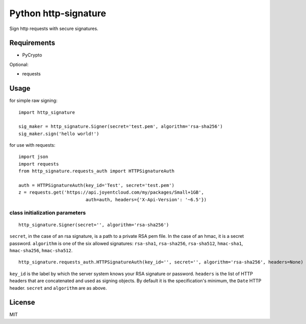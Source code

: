 Python http-signature
=====================

Sign http requests with secure signatures.

Requirements
------------

* PyCrypto

Optional:

* requests

Usage
-----

for simple raw signing::

    import http_signature
    
    sig_maker = http_signature.Signer(secret='test.pem', algorithm='rsa-sha256')
    sig_maker.sign('hello world!')

for use with requests::

    import json
    import requests
    from http_signature.requests_auth import HTTPSignatureAuth
    
    auth = HTTPSignatureAuth(key_id='Test', secret='test.pem')
    z = requests.get('https://api.joyentcloud.com/my/packages/Small+1GB', 
                             auth=auth, headers={'X-Api-Version': '~6.5'})

class initialization parameters
~~~~~~~~~~~~~~~~~~~~~~~~~~~~~~~

::

    http_signature.Signer(secret='', algorithm='rsa-sha256')

``secret``, in the case of an rsa signature, is a path to a private RSA pem file. In the case of an hmac, it is a secret password.  
``algorithm`` is one of the six allowed signatures: ``rsa-sha1``, ``rsa-sha256``, ``rsa-sha512``, ``hmac-sha1``, ``hmac-sha256``, 
``hmac-sha512``.

::

    http_signature.requests_auth.HTTPSignatureAuth(key_id='', secret='', algorithm='rsa-sha256', headers=None)

``key_id`` is the label by which the server system knows your RSA signature or password.  
``headers`` is the list of HTTP headers that are concatenated and used as signing objects. By default it is the specification's minimum, the ``Date`` HTTP header.  
``secret`` and ``algorithm`` are as above.

License
-------

MIT
